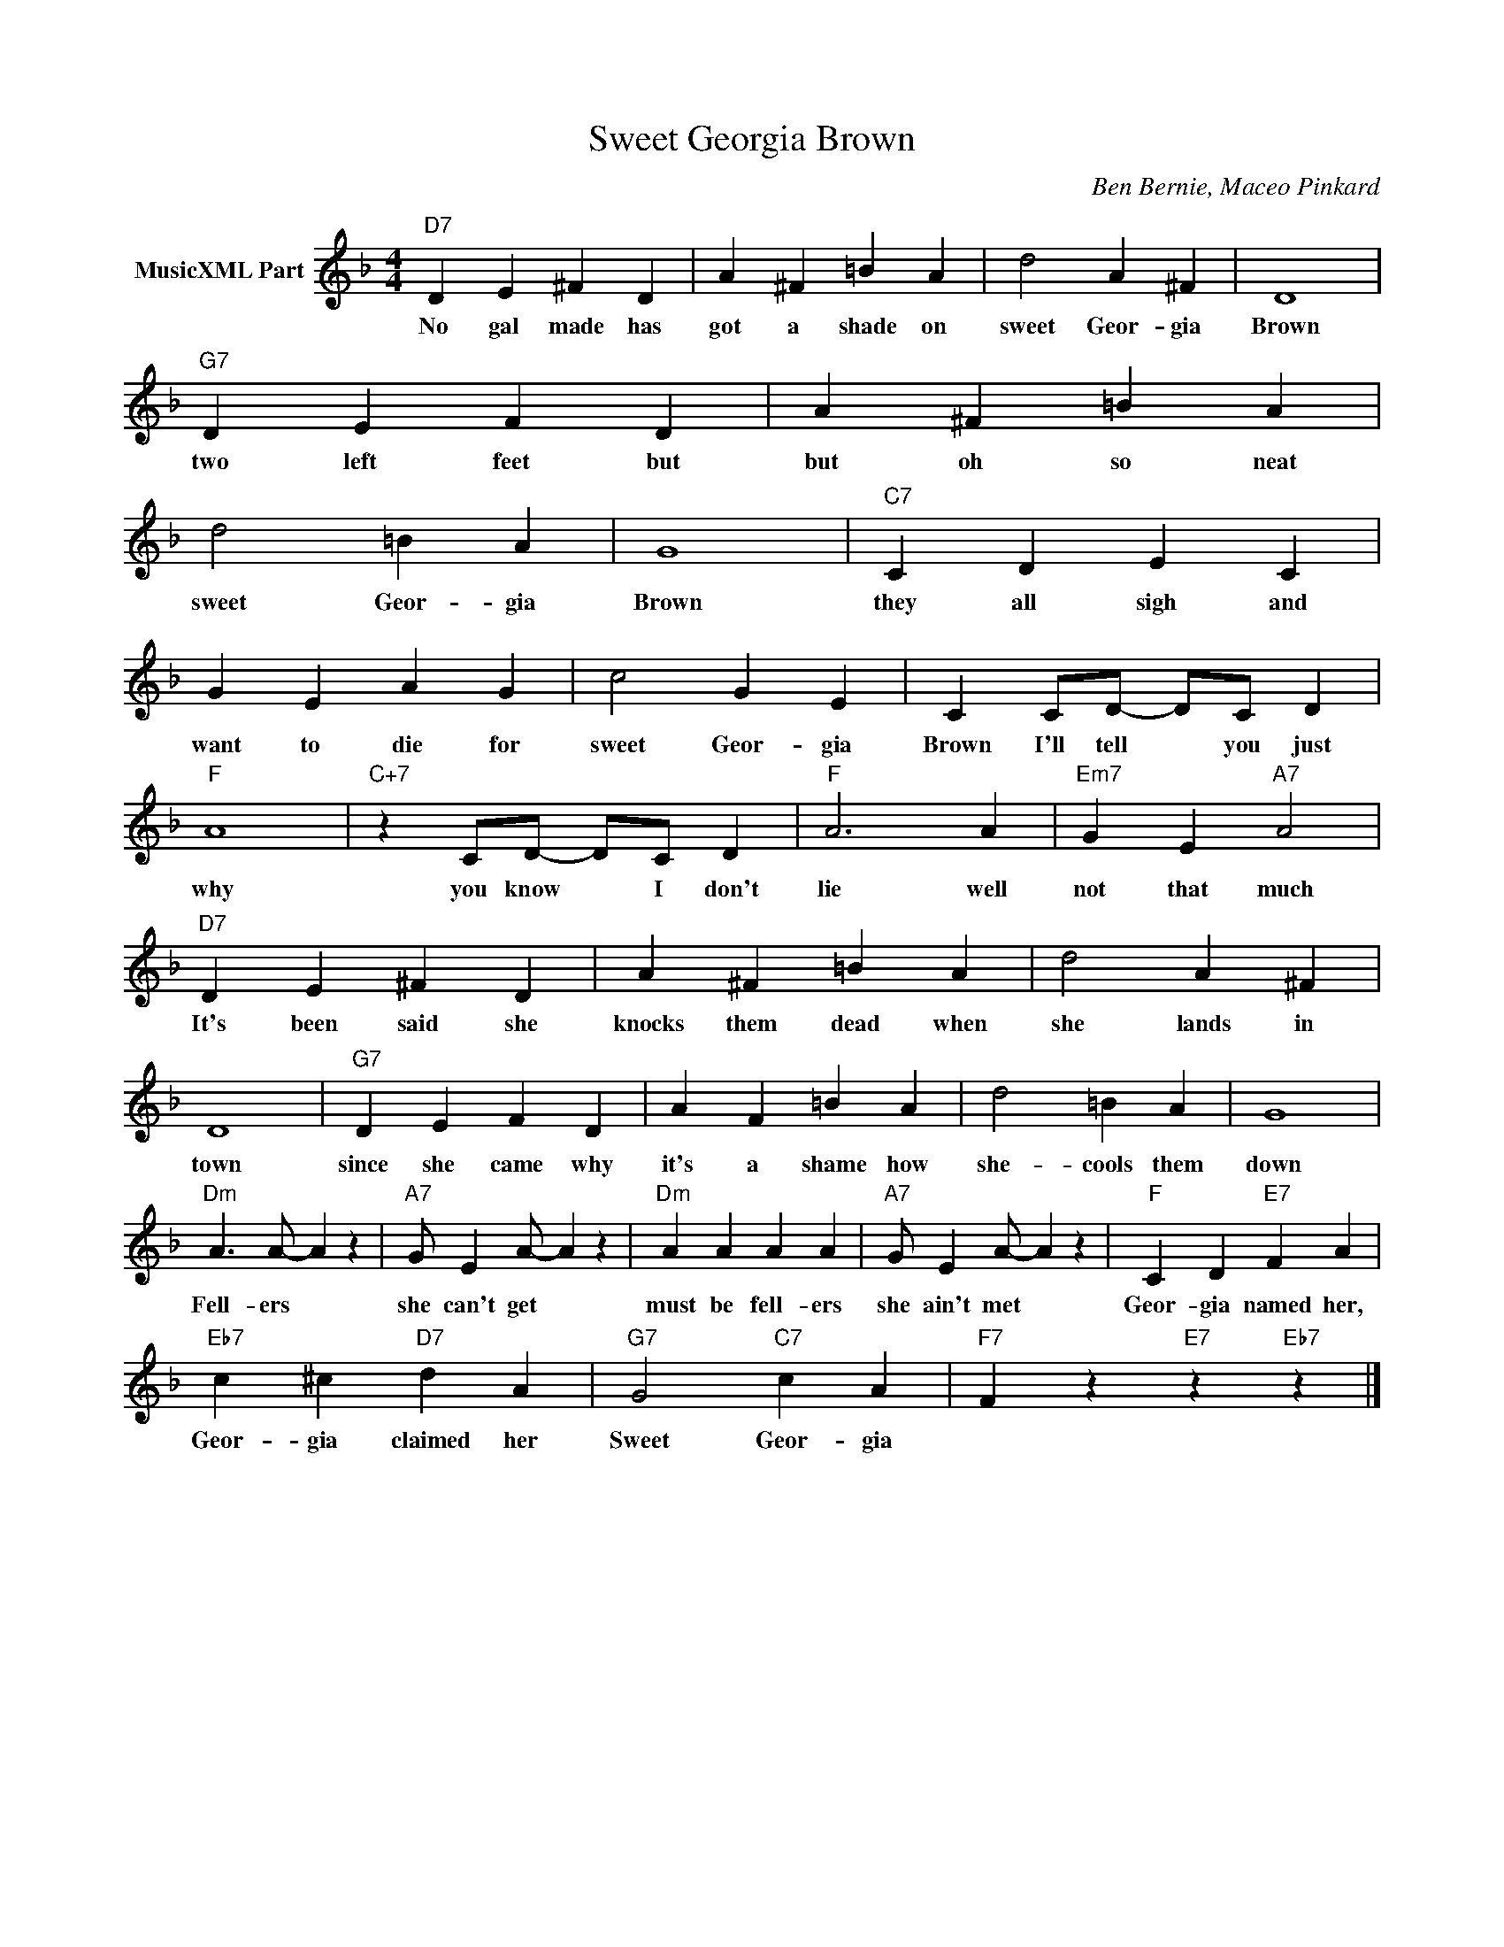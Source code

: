 X:1
T:Sweet Georgia Brown
C:Ben Bernie, Maceo Pinkard
Z:All Rights Reserved
L:1/4
M:4/4
K:F
V:1 treble nm="MusicXML Part"
V:1
"D7" D E ^F D | A ^F =B A | d2 A ^F | D4 |"G7" D E F D | A ^F =B A | d2 =B A | G4 |"C7" C D E C | %9
w: No gal made has|got a shade on|sweet Geor- gia|Brown|two left feet but|but oh so neat|sweet Geor- gia|Brown|they all sigh and|
 G E A G | c2 G E | C C/D/- D/C/ D |"F" A4 |"C+7" z C/D/- D/C/ D |"F" A3 A |"Em7" G E"A7" A2 | %16
w: want to die for|sweet Geor- gia|Brown I'll tell * you just|why|you know * I don't|lie well|not that much|
"D7" D E ^F D | A ^F =B A | d2 A ^F | D4 |"G7" D E F D | A F =B A | d2 =B A | G4 | %24
w: It's been said she|knocks them dead when|she lands in|town|since she came why|it's a shame how|she- cools them|down|
"Dm" A3/2 A/- A z |"A7" G/ E A/- A z |"Dm" A A A A |"A7" G/ E A/- A z |"F" C D"E7" F A | %29
w: Fell- ers *|she can't get *|must be fell- ers|she ain't met *|Geor- gia named her,|
"Eb7" c ^c"D7" d A |"G7" G2"C7" c A |"F7" F- z"E7" z"Eb7" z |] %32
w: Geor- gia claimed her|Sweet Geor- gia||

